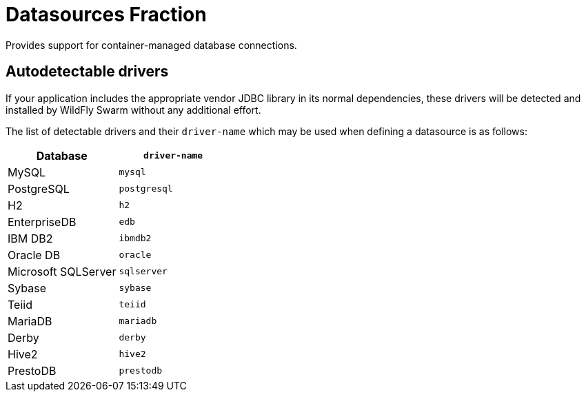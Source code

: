= Datasources Fraction

Provides support for container-managed database connections.

== Autodetectable drivers

If your application includes the appropriate vendor JDBC
library in its normal dependencies, these drivers will be detected
and installed by WildFly Swarm without any additional effort.

The list of detectable drivers and their `driver-name` which
may be used when defining a datasource is as follows:

[cols="2*", options="header"] 
|===
|Database
|`driver-name`

|MySQL
|`mysql`

|PostgreSQL
|`postgresql`

|H2
|`h2`

|EnterpriseDB
|`edb`

|IBM DB2
|`ibmdb2`

|Oracle DB
|`oracle`

|Microsoft SQLServer
|`sqlserver`

|Sybase
|`sybase`

|Teiid
|`teiid`

|MariaDB
|`mariadb`

|Derby
|`derby`

|Hive2
|`hive2`

|PrestoDB
|`prestodb`
|===


